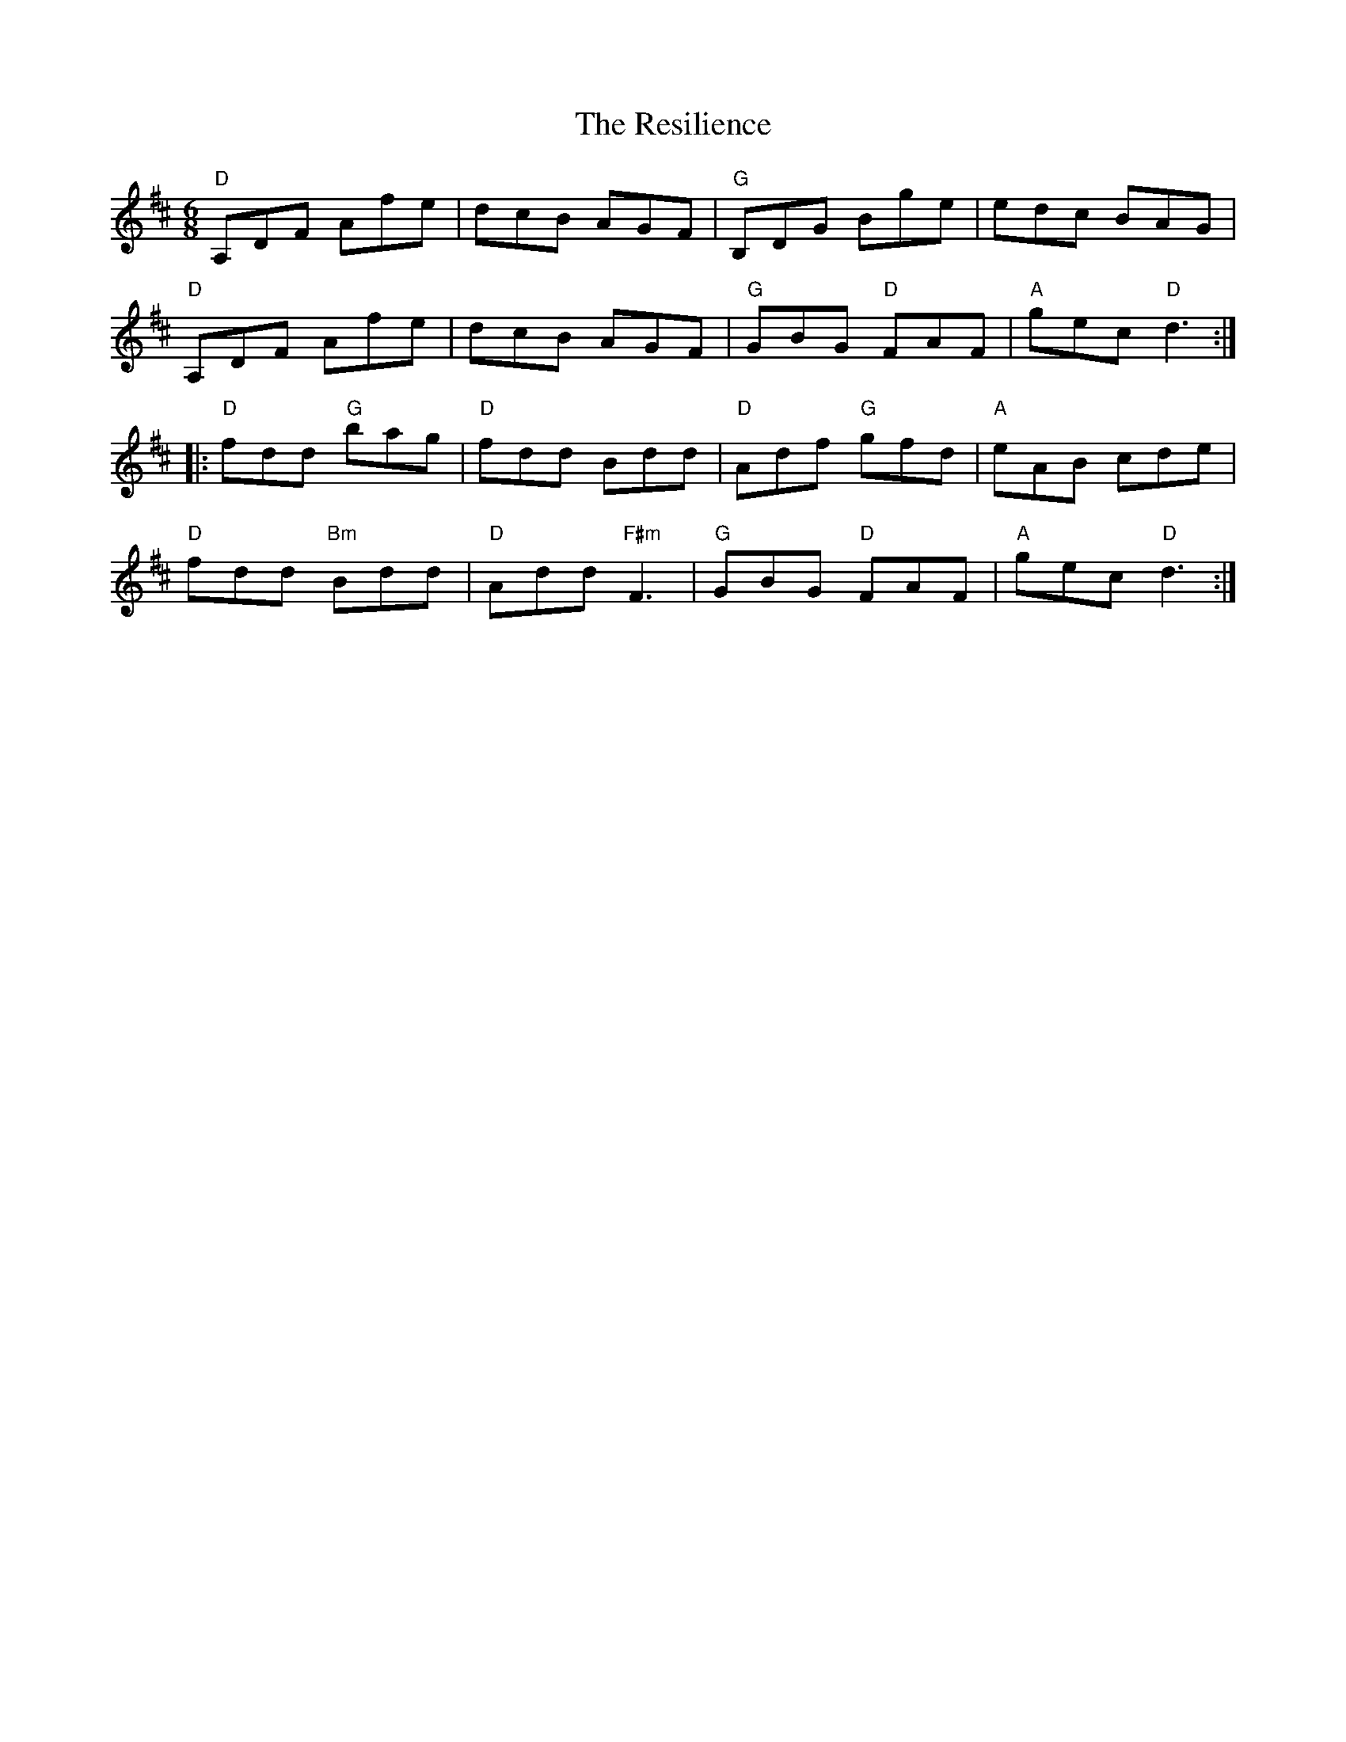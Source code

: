 X: 34296
T: Resilience, The
R: jig
M: 6/8
K: Dmajor
"D"A,DF Afe|dcB AGF|"G"B,DG Bge|edc BAG|
"D"A,DF Afe|dcB AGF|"G"GBG "D"FAF|"A"gec "D"d3:|
|:"D"fdd "G"bag|"D"fdd Bdd|"D"Adf "G"gfd|"A"eAB cde|
"D"fdd "Bm"Bdd|"D"Add "F#m"F3|"G"GBG "D"FAF|"A"gec "D"d3:|

